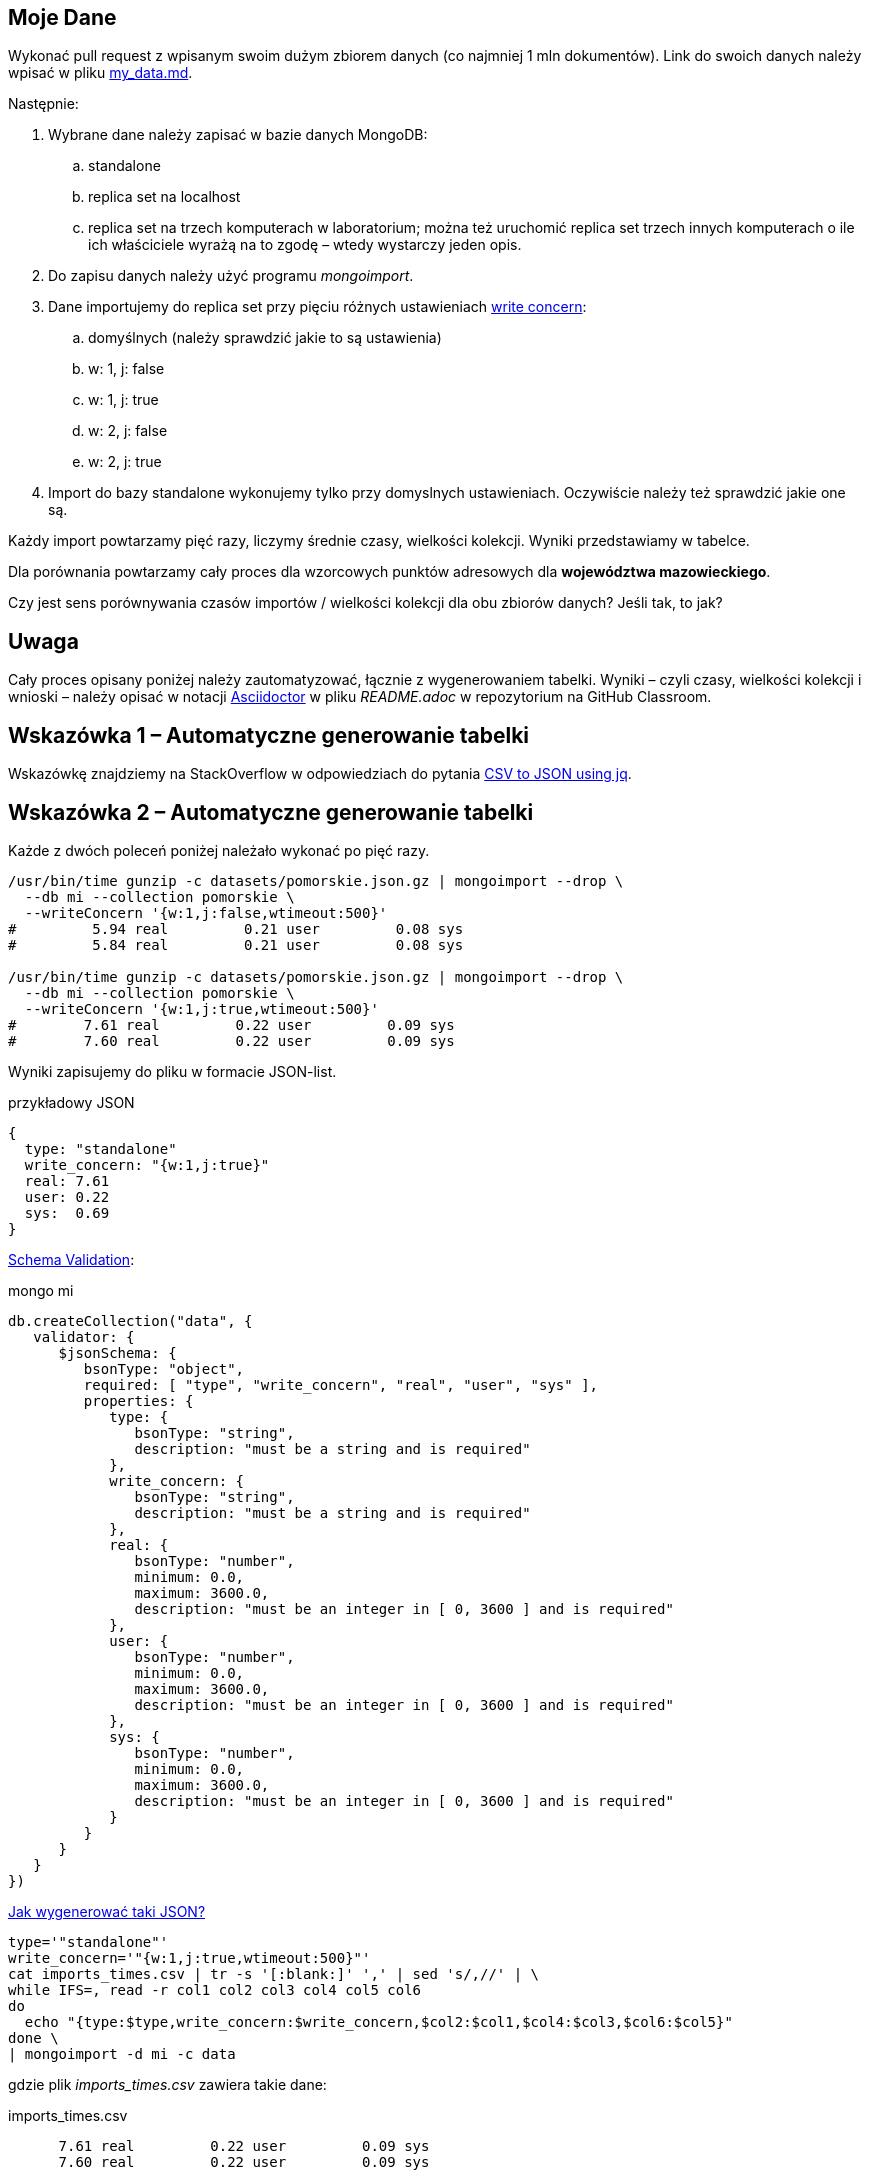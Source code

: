 ## Moje Dane

Wykonać pull request z wpisanym swoim dużym zbiorem danych
(co najmniej 1 mln dokumentów). Link do swoich danych należy wpisać w pliku
link:my_data.md[my_data.md].

Następnie:

. Wybrane dane należy zapisać w bazie danych MongoDB:
.. standalone
.. replica set na localhost
.. replica set na trzech komputerach w laboratorium; można też
  uruchomić replica set trzech innych komputerach o ile ich właściciele wyrażą na to zgodę – wtedy wystarczy jeden opis.
. Do zapisu danych należy użyć programu _mongoimport_.
. Dane importujemy do replica set przy pięciu różnych ustawieniach
  https://docs.mongodb.com/manual/reference/write-concern/[write concern]:
.. domyślnych (należy sprawdzić jakie to są ustawienia)
.. w: 1, j: false
.. w: 1, j: true
.. w: 2, j: false
.. w: 2, j: true
. Import do bazy standalone wykonujemy tylko przy domyslnych ustawieniach.
  Oczywiście należy też sprawdzić jakie one są.

Każdy import powtarzamy pięć razy, liczymy średnie czasy, wielkości kolekcji.
Wyniki przedstawiamy w tabelce.

Dla porównania powtarzamy cały proces dla wzorcowych punktów adresowych
dla **województwa mazowieckiego**.

Czy jest sens porównywania czasów importów / wielkości kolekcji
dla obu zbiorów danych? Jeśli tak, to jak?


## Uwaga

Cały proces opisany poniżej należy zautomatyzować, łącznie z wygenerowaniem
tabelki. Wyniki – czyli czasy, wielkości kolekcji i wnioski – należy opisać
w notacji https://asciidoctor.org/docs[Asciidoctor] w pliku _README.adoc_
w repozytorium na GitHub Classroom.


## Wskazówka 1 – Automatyczne generowanie tabelki

Wskazówkę znajdziemy na StackOverflow w odpowiedziach do pytania
https://stackoverflow.com/questions/29663187/csv-to-json-using-jq[CSV to JSON using jq].


## Wskazówka 2 – Automatyczne generowanie tabelki

Każde z dwóch poleceń poniżej należało wykonać po pięć razy.
[source,bash]
----
/usr/bin/time gunzip -c datasets/pomorskie.json.gz | mongoimport --drop \
  --db mi --collection pomorskie \
  --writeConcern '{w:1,j:false,wtimeout:500}'
#         5.94 real         0.21 user         0.08 sys
#         5.84 real         0.21 user         0.08 sys

/usr/bin/time gunzip -c datasets/pomorskie.json.gz | mongoimport --drop \
  --db mi --collection pomorskie \
  --writeConcern '{w:1,j:true,wtimeout:500}'
#        7.61 real         0.22 user         0.09 sys
#        7.60 real         0.22 user         0.09 sys
----
Wyniki zapisujemy do pliku w formacie JSON-list.
[source,js]
.przykładowy JSON
----
{
  type: "standalone"
  write_concern: "{w:1,j:true}"
  real: 7.61
  user: 0.22
  sys:  0.69
}
----

https://docs.mongodb.com/manual/reference/operator/query/jsonSchema[Schema Validation]:

[source,js]
.mongo mi
----
db.createCollection("data", {
   validator: {
      $jsonSchema: {
         bsonType: "object",
         required: [ "type", "write_concern", "real", "user", "sys" ],
         properties: {
            type: {
               bsonType: "string",
               description: "must be a string and is required"
            },
            write_concern: {
               bsonType: "string",
               description: "must be a string and is required"
            },
            real: {
               bsonType: "number",
               minimum: 0.0,
               maximum: 3600.0,
               description: "must be an integer in [ 0, 3600 ] and is required"
            },
            user: {
               bsonType: "number",
               minimum: 0.0,
               maximum: 3600.0,
               description: "must be an integer in [ 0, 3600 ] and is required"
            },
            sys: {
               bsonType: "number",
               minimum: 0.0,
               maximum: 3600.0,
               description: "must be an integer in [ 0, 3600 ] and is required"
            }
         }
      }
   }
})
----

https://stackoverflow.com/questions/4286469/how-to-parse-a-csv-file-in-bash[Jak wygenerować taki JSON?]

[source,sh]
----
type='"standalone"'
write_concern='"{w:1,j:true,wtimeout:500}"'
cat imports_times.csv | tr -s '[:blank:]' ',' | sed 's/,//' | \
while IFS=, read -r col1 col2 col3 col4 col5 col6
do
  echo "{type:$type,write_concern:$write_concern,$col2:$col1,$col4:$col3,$col6:$col5}"
done \
| mongoimport -d mi -c data
----
gdzie plik _imports_times.csv_ zawiera takie dane:
[source,text]
.imports_times.csv
----
      7.61 real         0.22 user         0.09 sys
      7.60 real         0.22 user         0.09 sys
----

Po zapisaniu wszystkich danych pozostaje w kolekcji pozostaje wykonać
kilka oczywistych agregacji (czyli policzyć średnie).

Na koniec, na konsoli _mongo_, w pętli po wynikach agregacji
budujemy tabelkę w wybranej notacji, np. Markdown:
[source,js]
----
# print an appropriate header
db.data.find().forEach(function(r) { print("|", r.type, "|", r.write_concern, "|", "...średnie") })
# | standalone | {w:1,j:true,wtimeout:500} | ...średnie
# | standalone | {w:1,j:true,wtimeout:500} | ...średnie
----
zob. `db.data.find().help()` Cursor methods.
